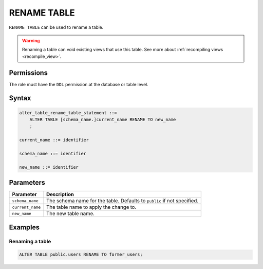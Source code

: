 .. _rename_table:

**********************
RENAME TABLE
**********************

``RENAME TABLE`` can be used to rename a table.

.. warning:: Renaming a table can void existing views that use this table. See more about :ref:`recompiling views <recompile_view>`.

Permissions
=============

The role must have the ``DDL`` permission at the database or table level.

Syntax
==========

.. code-block:: postgres

   alter_table_rename_table_statement ::=
       ALTER TABLE [schema_name.]current_name RENAME TO new_name
       ;

   current_name ::= identifier
   
   schema_name ::= identifier
   
   new_name ::= identifier

Parameters
============

.. list-table:: 
   :widths: auto
   :header-rows: 1
   
   * - Parameter
     - Description
   * - ``schema_name``
     - The schema name for the table. Defaults to ``public`` if not specified.
   * - ``current_name``
     - The table name to apply the change to.
   * - ``new_name``
     - The new table name.
     
Examples
===========

Renaming a table
-----------------------------------------

.. code-block:: postgres

   ALTER TABLE public.users RENAME TO former_users;


